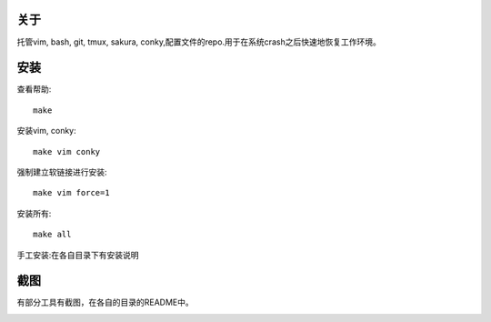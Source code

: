 关于
----

托管vim, bash, git, tmux, sakura, conky,配置文件的repo.用于在系统crash之后快速地恢复工作环境。

安装
----

查看帮助::

    make

安装vim, conky::

    make vim conky

强制建立软链接进行安装::

    make vim force=1

安装所有::

    make all

手工安装:在各自目录下有安装说明

截图
----

有部分工具有截图，在各自的目录的README中。

.. image:: https://raw.github.com/hit9/dotfiles/master/Screenshot.png
